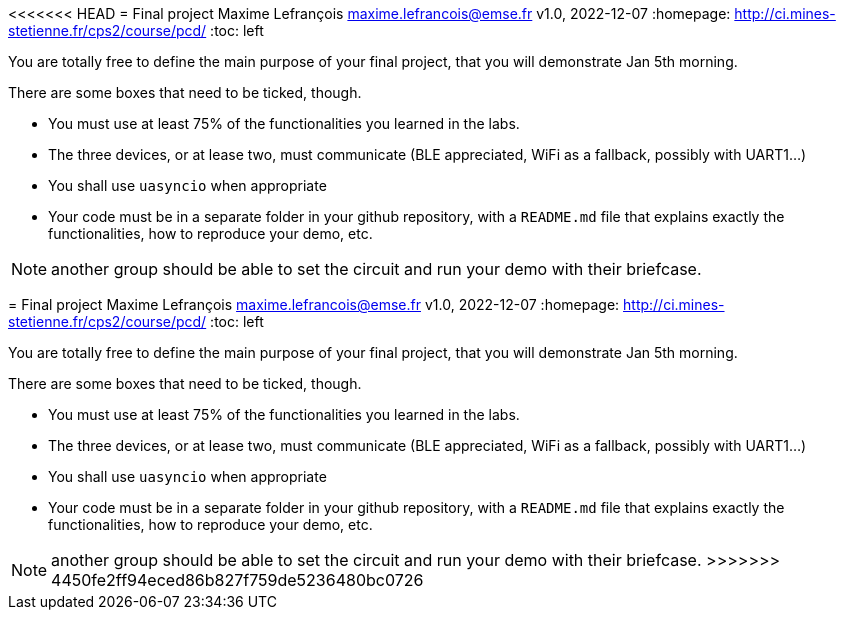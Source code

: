 <<<<<<< HEAD
= Final project
Maxime Lefrançois maxime.lefrancois@emse.fr v1.0, 2022-12-07
:homepage: http://ci.mines-stetienne.fr/cps2/course/pcd/
:toc: left

You are totally free to define the main purpose of your final project, that you will demonstrate Jan 5th morning. 

There are some boxes that need to be ticked, though.

* You must use at least 75% of the functionalities you learned in the labs.
* The three devices, or at lease two, must communicate (BLE appreciated, WiFi as a fallback, possibly with UART1...)
* You shall use `uasyncio` when appropriate
* Your code must be in a separate folder in your github repository, with a `README.md` file that explains exactly the functionalities, how to reproduce your demo, etc.

NOTE: another group should be able to set the circuit and run your demo with their briefcase.
=======
= Final project
Maxime Lefrançois maxime.lefrancois@emse.fr v1.0, 2022-12-07
:homepage: http://ci.mines-stetienne.fr/cps2/course/pcd/
:toc: left

You are totally free to define the main purpose of your final project, that you will demonstrate Jan 5th morning. 

There are some boxes that need to be ticked, though.

* You must use at least 75% of the functionalities you learned in the labs.
* The three devices, or at lease two, must communicate (BLE appreciated, WiFi as a fallback, possibly with UART1...)
* You shall use `uasyncio` when appropriate
* Your code must be in a separate folder in your github repository, with a `README.md` file that explains exactly the functionalities, how to reproduce your demo, etc.

NOTE: another group should be able to set the circuit and run your demo with their briefcase.
>>>>>>> 4450fe2ff94eced86b827f759de5236480bc0726
